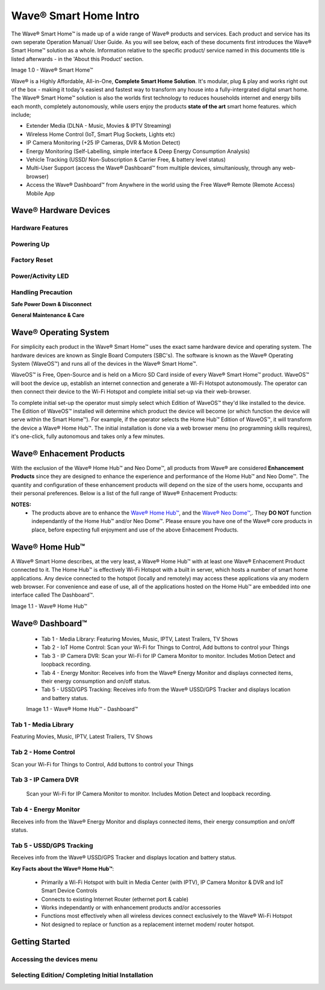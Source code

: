 Wave® Smart Home Intro
=========================

The Wave® Smart Home™ is made up of a wide range of Wave® products and services. Each product and service has its own seperate Operation Manual/ User Guide. 
As you will see below, each of these documents first introduces the Wave® Smart Home™ solution as a whole.  
Information relative to the specific product/ service named in this documents title is listed afterwards - in the 'About this Product' section.  

Image 1.0 - Wave® Smart Home™

.. image::	images/config-1.png

Wave® is a Highly Affordable, All-in-One, **Complete Smart Home Solution**. It's modular, plug & play and works right out of the box - making it today's easiest and fastest way to transform any house into a fully-intergrated digital smart home. The Wave® Smart Home™ solution is also the worlds first technology to reduces households internet and energy bills each month, completely autonomously, while users enjoy the products **state of the art** smart home features. which include; 

-  Extender Media (DLNA - Music, Movies & IPTV Streaming)
-  Wireless Home Control (IoT, Smart Plug Sockets, Lights etc)
-  IP Camera Monitoring (+25 IP Cameras, DVR & Motion Detect)
-  Energy Monitoring (Self-Labelling, simple interface & Deep Energy Consumption Analysis)
-  Vehicle Tracking (USSD/ Non-Subscription & Carrier Free, & battery level status)
-  Multi-User Support (access the Wave® Dashboard™ from multiple devices, simultaniously, through any web-browser)
-  Access the Wave® Dashboard™ from Anywhere in the world using the Free Wave® Remote (Remote Access) Mobile App


Wave® Hardware Devices
~~~~~~~~~~~~~~~~~~~~~~~~~~

Hardware Features
------------------

Powering Up
------------------

Factory Reset
------------------

Power/Activity LED
---------------------

Handling Precaution
-------------------

**Safe Power Down & Disconnect**

**General Maintenance & Care**



Wave® Operating System
~~~~~~~~~~~~~~~~~~~~~~~~~~~~~~~

For simplicity each product in the Wave® Smart Home™ uses the exact same hardware device and operating system. 
The hardware devices are known as Single Board Computers (SBC's). 
The  software is known as the Wave® Operating System (WaveOS™) and runs all of the devices in the Wave® Smart Home™. 

WaveOS™ is Free, Open-Source and is held on a Micro SD Card inside of every Wave® Smart Home™ product. 
WaveOS™ will boot the device up, establish an internet connection and generate a Wi-Fi Hotspot autonomously. 
The operator can then connect their device to the Wi-Fi Hotspot and complete initial set-up via their web-browser.

To complete initial set-up the operator must simply select which Edition of WaveOS™ they'd like installed to the device. 
The Edition of WaveOS™ installed will determine which product the device will become (or which function the device will serve within the  Smart Home™). 
For example, if the operator selects the Home Hub™ Edition of WaveOS™, it will transform the device a Wave® Home Hub™. 
The initial installation is done via a web browser menu (no programming skills requires), it's one-click, fully autonomous and takes only a few minutes. 


Wave® Enhacement Products
~~~~~~~~~~~~~~~~~~~~~~~~~~

With the exclusion of the Wave® Home Hub™ and Neo Dome™, all products from Wave® are considered **Enhancement Products** since they are designed to enhance the experience and performance of the Home Hub™ and Neo Dome™. The quantity and configuration of these enhancement products will depend on the size of the users home, occupants and their personal preferences. Below is a list of the full range of Wave® Enhacement Products: 


.. csv-table:: Table 1.0 - Wave's 'Enhacement' Products
   :file: _static/enhancementproducts.csv
   :widths: 20, 80
   :header-rows: 1
   
   
**NOTES:**
	• The products above are to enhance the `Wave® Home Hub™ <https://makeitwave.com/data/docs/products/homehub/build/html/index.html>`__, and the `Wave® Neo Dome™ <https://makeitwave.com/data/docs/products/neodome/build/html/index.html>`__,. They **DO NOT** function independantly of the Home Hub™ and/or Neo Dome™. Please ensure you have one of the Wave® core products in place, before expecting full enjoyment and use of the above Enhacement Products. 




Wave® Home Hub™
~~~~~~~~~~~~~~~~~~~~

A Wave® Smart Home describes, at the very least, a Wave® Home Hub™ with at least one Wave® Enhacement Product connected to it. 
The Home Hub™ is effectively Wi-Fi Hotspot with a built in server, which hosts a number of smart home applications.
Any device connected to the hotspot (locally and remotely) may access these applications via any modern web browser.  
For convenience and ease of use, all of the applications hosted on the Home Hub™ are embedded into one interface called The Dashboard™.

Image 1.1 - Wave® Home Hub™

.. image::	images/homehub.png


Wave® Dashboard™
~~~~~~~~~~~~~~~~~~~~~ 



	•  Tab 1 - Media Library: Featuring Movies, Music, IPTV, Latest Trailers, TV Shows
	•  Tab 2 - IoT Home Control: Scan your Wi-Fi for Things to Control, Add buttons to control your Things
	•  Tab 3 - IP Camera DVR: Scan your Wi-Fi for IP Camera Monitor to monitor. Includes Motion Detect and loopback recording.
	•  Tab 4 - Energy Monitor: Receives info from the Wave® Energy Monitor and displays connected items, their energy consumption and on/off status. 
	•  Tab 5 - USSD/GPS Tracking: Receives info from the  Wave® USSD/GPS Tracker and displays location and battery status. 
	
	
	Image 1.1 - Wave® Home Hub™ - Dashboard™

.. image::	images/dashboard.png



Tab 1 - Media Library
-------------------------

Featuring Movies, Music, IPTV, Latest Trailers, TV Shows


Tab 2 - Home Control
------------------------

Scan your Wi-Fi for Things to Control, Add buttons to control your Things


Tab 3 - IP Camera DVR
------------------------

 Scan your Wi-Fi for IP Camera Monitor to monitor. Includes Motion Detect and loopback recording.

Tab 4 - Energy Monitor
-----------------------

Receives info from the Wave® Energy Monitor and displays connected items, their energy consumption and on/off status. 

Tab 5 - USSD/GPS Tracking
-----------------------------

Receives info from the  Wave® USSD/GPS Tracker and displays location and battery status. 



**Key Facts about the Wave® Home Hub™**:

	• Primarily a Wi-Fi Hotspot with built in Media Center (with IPTV), IP Camera Monitor & DVR and IoT Smart Device Controls
	• Connects to existing Internet Router (ethernet port & cable)
	• Works independantly or with enhancement products and/or accessories
	• Functions most effectively when all wireless devices connect exclusively to the Wave® Wi-Fi Hotspot
	• Not designed to replace or function as a replacement internet modem/ router hotspot. 
	


Getting Started
~~~~~~~~~~~~~~~~~~~~~~~~~~~~~~~~~~~~~~~~~~~~~~~~~~~~


Accessing the devices menu 
----------------------------


Selecting Edition/ Completing Initial Installation 
-----------------------------------------------------




